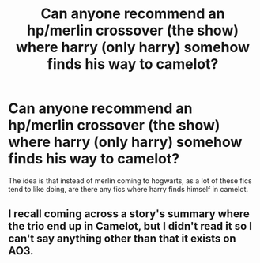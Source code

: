 #+TITLE: Can anyone recommend an hp/merlin crossover (the show) where harry (only harry) somehow finds his way to camelot?

* Can anyone recommend an hp/merlin crossover (the show) where harry (only harry) somehow finds his way to camelot?
:PROPERTIES:
:Author: The_moon_is_sunny
:Score: 6
:DateUnix: 1607260063.0
:DateShort: 2020-Dec-06
:FlairText: Request
:END:
The idea is that instead of merlin coming to hogwarts, as a lot of these fics tend to like doing, are there any fics where harry finds himself in camelot.


** I recall coming across a story's summary where the trio end up in Camelot, but I didn't read it so I can't say anything other than that it exists on AO3.
:PROPERTIES:
:Author: nerf-my-heart-softly
:Score: 1
:DateUnix: 1607268584.0
:DateShort: 2020-Dec-06
:END:
